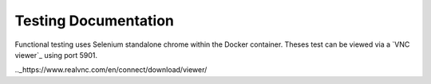 Testing Documentation
=====================

Functional testing uses Selenium standalone chrome within the Docker container. Theses test can be viewed
via a `VNC viewer`_ using port 5901. 

.._https://www.realvnc.com/en/connect/download/viewer/
